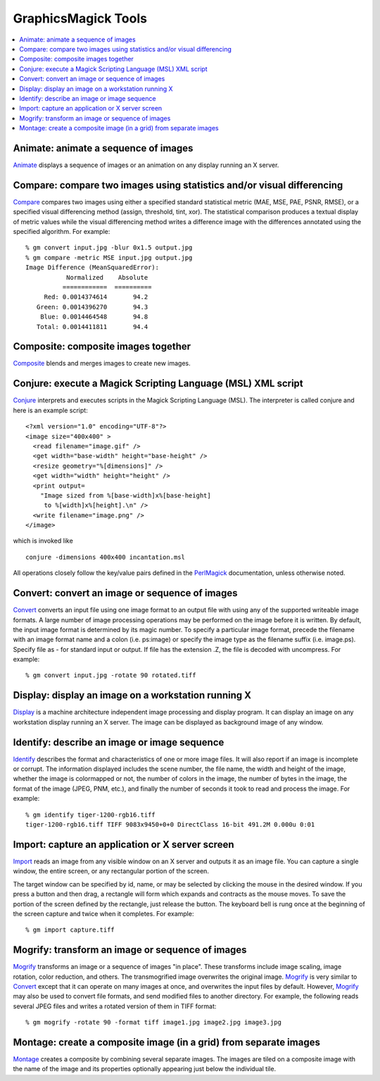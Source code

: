 .. -*- mode: rst -*-
.. This text is in reStucturedText format, so it may look a bit odd.
.. See http://docutils.sourceforge.net/rst.html for details.

=======================================
GraphicsMagick Tools
=======================================

.. meta::
   :description: GraphicsMagick is a robust collection of tools and libraries to read,
                 write, and manipulate an image in any of the more popular
                 image formats including GIF, JPEG, PNG, PDF, and Photo CD.
                 With GraphicsMagick you can create GIFs dynamically making it
                 suitable for Web applications.  You can also resize, rotate,
                 sharpen, color reduce, or add special effects to an image and
                 save your completed work in the same or differing image format.

   :keywords: GraphicsMagick, Image Magick, Image Magic, PerlMagick, Perl Magick,
              Perl Magic, image processing, software development, image, software,
              Magick++

.. _programming : programming.html
.. _Animate : animate.html
.. _Compare : compare.html
.. _Composite : composite.html
.. _Compare : compare.html
.. _Conjure : conjure.html
.. _Convert : convert.html
.. _Display : display.html
.. _Identify : identify.html
.. _Import : import.html
.. _Mogrify : mogrify.html
.. _Montage : montage.html
.. _PerlMagick : perl.html

.. contents::
  :local:

Animate: animate a sequence of images
=====================================

Animate_ displays a sequence of images or an animation on any display
running an X server.

Compare: compare two images using statistics and/or visual differencing
=======================================================================

Compare_ compares two images using either a specified standard
statistical metric (MAE, MSE, PAE, PSNR, RMSE), or a specified visual
differencing method (assign, threshold, tint, xor). The statistical
comparison produces a textual display of metric values while the visual
differencing method writes a difference image with the differences
annotated using the specified algorithm.  For example::

  % gm convert input.jpg -blur 0x1.5 output.jpg
  % gm compare -metric MSE input.jpg output.jpg
  Image Difference (MeanSquaredError):
             Normalized    Absolute
            ============  ==========
       Red: 0.0014374614       94.2
     Green: 0.0014396270       94.3
      Blue: 0.0014464548       94.8
     Total: 0.0014411811       94.4

Composite: composite images together
====================================

Composite_ blends and merges images to create new images.

Conjure: execute a Magick Scripting Language (MSL) XML script
=============================================================

Conjure_ interprets and executes scripts in the Magick Scripting Language
(MSL). The interpreter is called conjure and here is an example script::

  <?xml version="1.0" encoding="UTF-8"?>
  <image size="400x400" >
    <read filename="image.gif" />
    <get width="base-width" height="base-height" />
    <resize geometry="%[dimensions]" />
    <get width="width" height="height" />
    <print output=
      "Image sized from %[base-width]x%[base-height]
       to %[width]x%[height].\n" />
    <write filename="image.png" />
  </image>

which is invoked like

::

    conjure -dimensions 400x400 incantation.msl

All operations closely follow the key/value pairs defined in the
PerlMagick_ documentation, unless otherwise noted.

Convert: convert an image or sequence of images
===============================================

Convert_ converts an input file using one image format to an output file
with using any of the supported writeable image formats. A large number
of image processing operations may be performed on the image before it is
written. By default, the input image format is determined by its magic
number. To specify a particular image format, precede the filename with
an image format name and a colon (i.e. ps:image) or specify the image
type as the filename suffix (i.e. image.ps). Specify file as - for
standard input or output. If file has the extension .Z, the file is
decoded with uncompress.  For example::

  % gm convert input.jpg -rotate 90 rotated.tiff

Display: display an image on a workstation running X
====================================================

Display_ is a machine architecture independent image processing and
display program. It can display an image on any workstation display
running an X server. The image can be displayed as background image of
any window.

Identify: describe an image or image sequence
=============================================

Identify_ describes the format and characteristics of one or more image
files. It will also report if an image is incomplete or corrupt. The
information displayed includes the scene number, the file name, the width
and height of the image, whether the image is colormapped or not, the
number of colors in the image, the number of bytes in the image, the
format of the image (JPEG, PNM, etc.), and finally the number of seconds
it took to read and process the image.  For example::

  % gm identify tiger-1200-rgb16.tiff
  tiger-1200-rgb16.tiff TIFF 9083x9450+0+0 DirectClass 16-bit 491.2M 0.000u 0:01

Import: capture an application or X server screen
=================================================

Import_ reads an image from any visible window on an X server and outputs
it as an image file. You can capture a single window, the entire screen,
or any rectangular portion of the screen.
     
The target window can be specified by id, name, or may be selected by
clicking the mouse in the desired window. If you press a button and then
drag, a rectangle will form which expands and contracts as the mouse
moves. To save the portion of the screen defined by the rectangle, just
release the button. The keyboard bell is rung once at the beginning of
the screen capture and twice when it completes.  For example::

  % gm import capture.tiff

Mogrify: transform an image or sequence of images
=================================================

Mogrify_ transforms an image or a sequence of images "in place". These
transforms include image scaling, image rotation, color reduction, and
others. The transmogrified image overwrites the original image. Mogrify_
is very similar to Convert_ except that it can operate on many images at
once, and overwrites the input files by default. However, Mogrify_ may
also be used to convert file formats, and send modified files to another
directory. For example, the following reads several JPEG files and writes
a rotated version of them in TIFF format::

  % gm mogrify -rotate 90 -format tiff image1.jpg image2.jpg image3.jpg

Montage: create a composite image (in a grid) from separate images
==================================================================

Montage_ creates a composite by combining several separate images. The
images are tiled on a composite image with the name of the image and its
properties optionally appearing just below the individual tile.
